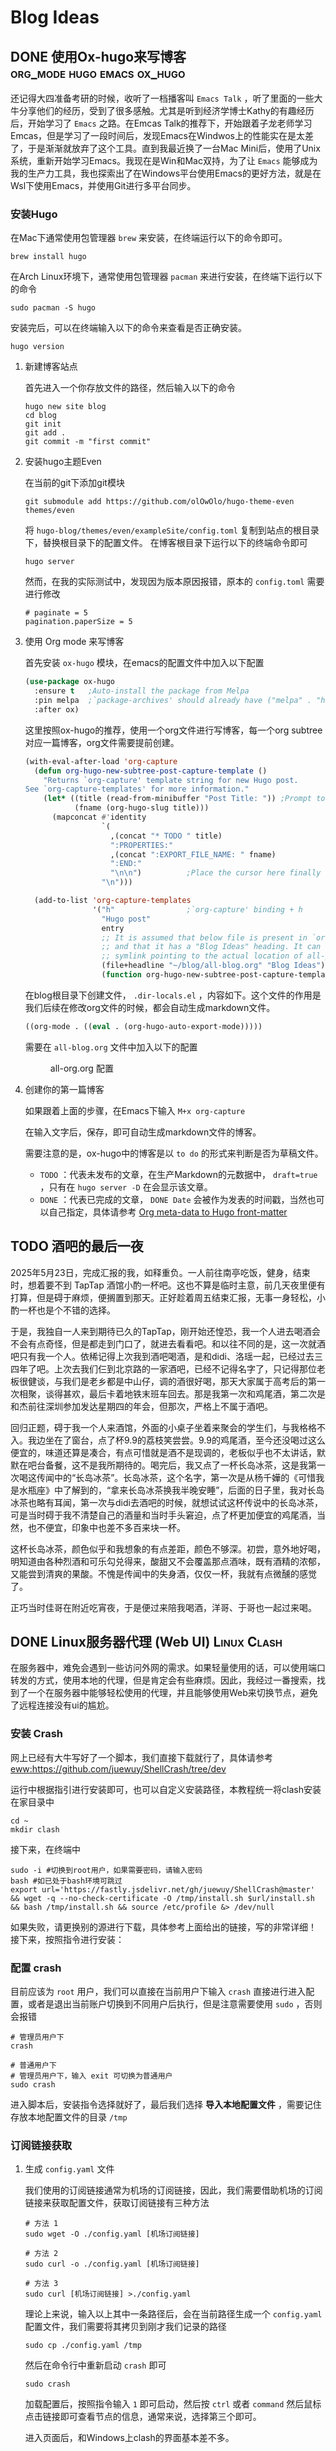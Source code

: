 #+hugo_base_dir: ~/myblog/
#+hugo_section: post
#+hugo_auto_set_lastmode: t
#+hugo_custom_front_matter: :author "Chris Ng"
#+hugo_code fence: nil
#+options: author:nil
#+STARTUP: logdrawer

* Blog Ideas
** DONE 使用Ox-hugo来写博客                     :org_mode:hugo:emacs:ox_hugo:
:PROPERTIES:
:EXPORT_FILE_NAME: blog-with-ox-hugo
:EXPORT_DATE: 2025-05-21
:EXPORT_HUGO_CATEGORIES: Emacs
:EXPORT_DESCRIPTION: 最近在学习Emacs，发现了一个能够使用 ~org mode~ 来写博客的新工具：ox-hugo，下面介绍我的配置方案。
:END:
还记得大四准备考研的时候，收听了一档播客叫 ~Emacs Talk~ ，听了里面的一些大牛分享他们的经历，受到了很多感触。尤其是听到经济学博士Kathy的有趣经历后，开始学习了 ~Emacs~ 之路。在Emcas Talk的推荐下，开始跟着子龙老师学习Emcas，但是学习了一段时间后，发现Emacs在Windwos上的性能实在是太差了，于是渐渐就放弃了这个工具。直到我最近换了一台Mac Mini后，使用了Unix系统，重新开始学习Emacs。我现在是Win和Mac双持，为了让 ~Emacs~ 能够成为我的生产力工具，我也探索出了在Windows平台使用Emacs的更好方法，就是在Wsl下使用Emacs，并使用Git进行多平台同步。
*** 安装Hugo
在Mac下通常使用包管理器 ~brew~ 来安装，在终端运行以下的命令即可。
#+BEGIN_SRC shell
brew install hugo
#+END_SRC

在Arch Linux环境下，通常使用包管理器 ~pacman~ 来进行安装，在终端下运行以下的命令
#+BEGIN_SRC shell
sudo pacman -S hugo
#+END_SRC

安装完后，可以在终端输入以下的命令来查看是否正确安装。
#+BEGIN_SRC shell
hugo version
#+END_SRC

****  新建博客站点
首先进入一个你存放文件的路径，然后输入以下的命令
#+BEGIN_SRC shell
  hugo new site blog
  cd blog
  git init
  git add .
  git commit -m "first commit"
#+END_SRC

**** 安装hugo主题Even
在当前的git下添加git模块
#+BEGIN_SRC shell
git submodule add https://github.com/olOwOlo/hugo-theme-even themes/even
#+END_SRC
将 ~hugo-blog/themes/even/exampleSite/config.toml~ 复制到站点的根目录下，替换根目录下的配置文件。
在博客根目录下运行以下的终端命令即可
#+BEGIN_SRC shell
hugo server
#+END_SRC

然而，在我的实际测试中，发现因为版本原因报错，原本的 ~config.toml~ 需要进行修改
#+BEGIN_SRC shell
# paginate = 5
pagination.paperSize = 5
#+END_SRC

**** 使用 Org mode 来写博客
首先安装 ~ox-hugo~ 模块，在emacs的配置文件中加入以下配置
#+BEGIN_SRC emacs-lisp
(use-package ox-hugo
  :ensure t   ;Auto-install the package from Melpa
  :pin melpa  ;`package-archives' should already have ("melpa" . "https://melpa.org/packages/")
  :after ox)
#+END_SRC  

这里按照ox-hugo的推荐，使用一个org文件进行写博客，每一个org subtree 对应一篇博客，org文件需要提前创建。
#+BEGIN_SRC emacs-lisp
(with-eval-after-load 'org-capture
  (defun org-hugo-new-subtree-post-capture-template ()
    "Returns `org-capture' template string for new Hugo post.
See `org-capture-templates' for more information."
    (let* ((title (read-from-minibuffer "Post Title: ")) ;Prompt to enter the post title
           (fname (org-hugo-slug title)))
      (mapconcat #'identity
                 `(
                   ,(concat "* TODO " title)
                   ":PROPERTIES:"
                   ,(concat ":EXPORT_FILE_NAME: " fname)
                   ":END:"
                   "\n\n")          ;Place the cursor here finally
                 "\n")))

  (add-to-list 'org-capture-templates
               '("h"                ;`org-capture' binding + h
                 "Hugo post"
                 entry
                 ;; It is assumed that below file is present in `org-directory'
                 ;; and that it has a "Blog Ideas" heading. It can even be a
                 ;; symlink pointing to the actual location of all-posts.org!
                 (file+headline "~/blog/all-blog.org" "Blog Ideas")
                 (function org-hugo-new-subtree-post-capture-template))))
#+END_SRC

在blog根目录下创建文件， ~.dir-locals.el~ ，内容如下。这个文件的作用是我们后续在修改org文件的时候，都会自动生成markdown文件。
#+BEGIN_SRC emacs-lisp
((org-mode . ((eval . (org-hugo-auto-export-mode)))))
#+END_SRC
需要在 ~all-blog.org~ 文件中加入以下的配置
#+CAPTION: all-org.org 配置
[[file:content/figure/blog_with_ox_hugo/1.png]]

**** 创建你的第一篇博客
如果跟着上面的步骤，在Emacs下输入 ~M+x org-capture~
[[file:content/figure/blog_with_ox_hugo/2.png]]

[[file:content/figure/blog_with_ox_hugo/3.png]]

在输入文字后，保存，即可自动生成markdown文件的博客。

需要注意的是，ox-hugo中的博客是以 ~to do~ 的形式来判断是否为草稿文件。
+ ~TODO~ ：代表未发布的文章，在生产Markdown的元数据中， ~draft=true~ ，只有在 ~hugo server -D~ 在会显示该文章。
+ ~DONE~ ：代表已完成的文章， ~DONE Date~ 会被作为发表的时间戳，当然也可以自己指定，具体请参考 [[https://ox-hugo.scripter.co/doc/org-meta-data-to-hugo-front-matter/][Org meta-data to Hugo front-matter]]
** TODO 酒吧的最后一夜
:PROPERTIES:
:EXPORT_FILE_NAME: mkc小分队第一次前往酒吧记录
:EXPORT_DATE: 2025-05-26
:EXPORT_HUGO_CATEGORIES: Life
:END:
2025年5月23日，完成汇报的我，如释重负。一人前往南亭吃饭，健身，结束时，想着要不到 TapTap 酒馆小酌一杯吧。这也不算是临时主意，前几天夜里便有打算，但是碍于麻烦，便搁置到那天。正好趁着周五结束汇报，无事一身轻松，小酌一杯也是个不错的选择。

于是，我独自一人来到期待已久的TapTap，刚开始还惶恐，我一个人进去喝酒会不会有点奇怪，但是都走到门口了，就进去看看吧。和以往不同的是，这一次就酒吧只有我一个人。依稀记得上次我到酒吧喝酒，是和didi、洛瑶一起，已经过去三四年了吧。上次去我们仨到北京路的一家酒吧，已经不记得名字了，只记得那位老板很健谈，与我们是老乡都是中山仔，调的酒很好喝，那天大家属于高考后的第一次相聚，谈得甚欢，最后卡着地铁末班车回去。那是我第一次和鸡尾酒，第二次是和杰前往深圳参加发达星期四的年会，但那次，严格上不属于酒吧。

回归正题，碍于我一个人来酒馆，外面的小桌子坐着来聚会的学生们，与我格格不入。我边坐在了窗台，点了杯9.9的荔枝笑尝尝。9.9的鸡尾酒，至今还没喝过这么便宜的，味道还算是凑合，有点可惜就是酒不是现调的，老板似乎也不太讲话，默默在吧台备餐，这不是我所期待的。喝完后，我又点了一杯长岛冰茶，这是我第一次喝这传闻中的“长岛冰茶”。长岛冰茶，这个名字，第一次是从杨千嬅的《可惜我是水瓶座》中了解到的，“拿来长岛冰茶换我半晚安睡”，后面的日子里，我对长岛冰茶也略有耳闻，第一次与didi去酒吧的时候，就想试试这杯传说中的长岛冰茶，可是当时碍于我不清楚自己的酒量和当时手头窘迫，点了杯更加便宜的鸡尾酒，当然，也不便宜，印象中也差不多百来块一杯。

这杯长岛冰茶，颜色似乎和我想象的有点差距，颜色不够深。初尝，意外地好喝，明知道由各种烈酒和可乐勾兑得来，酸甜又不会覆盖那点酒味，既有酒精的浓郁，又能尝到清爽的果酸。不愧是传闻中的失身酒，仅仅一杯，我就有点微醺的感觉了。

正巧当时佳哥在附近吃宵夜，于是便过来陪我喝酒，洋哥、于哥也一起过来喝。
** DONE Linux服务器代理 (Web UI)                                :Linux:Clash:
:PROPERTIES:
:EXPORT_FILE_NAME: linux服务器代理-web-ui
:EXPORT_DATE: 2025-05-30
:EXPORT_HUGO_CATEGORIES: Linux
:END:

在服务器中，难免会遇到一些访问外网的需求。如果轻量使用的话，可以使用端口转发的方式，使用本地的代理，但是肯定会有些麻烦。因此，我经过一番搜索，找到了一个在服务器中能够轻松使用的代理，并且能够使用Web来切换节点，避免了远程连接没有ui的尴尬。

*** 安装 Crash
网上已经有大牛写好了一个脚本，我们直接下载就行了，具体请参考 [[eww:https://github.com/juewuy/ShellCrash/tree/dev]]

运行中根据指引进行安装即可，也可以自定义安装路径，本教程统一将clash安装在家目录中
#+BEGIN_SRC shell
  cd ~
  mkdir clash
#+END_SRC

接下来，在终端中

#+BEGIN_SRC shell
  sudo -i #切换到root用户，如果需要密码，请输入密码
  bash #如已处于bash环境可跳过
  export url='https://fastly.jsdelivr.net/gh/juewuy/ShellCrash@master' && wget -q --no-check-certificate -O /tmp/install.sh $url/install.sh  && bash /tmp/install.sh && source /etc/profile &> /dev/null
#+END_SRC
如果失败，请更换别的源进行下载，具体参考上面给出的链接，写的非常详细！
接下来，按照指令进行安装：

[[file:content/figure/clash/install_1.png]]

[[file:content/figure/clash/install_2.png]]

*** 配置 crash

目前应该为 ~root~ 用户，我们可以直接在当前用户下输入 ~crash~ 直接进行进入配置，或者是退出当前账户切换到不同用户后执行，但是注意需要使用 ~sudo~ ，否则会报错

#+BEGIN_SRC shell
  # 管理员用户下
  crash

  # 普通用户下
  # 管理员用户下，输入 exit 可切换为普通用户
  sudo crash
#+END_SRC

进入脚本后，安装指令选择就好了，最后我们选择 *导入本地配置文件* ，需要记住存放本地配置文件的目录 ~/tmp~

[[file:content/figure/clash/1.png]]

[[file:content/figure/clash/2.png]]

[[file:content/figure/clash/3.png]]


*** 订阅链接获取
**** 生成 ~config.yaml~ 文件

我们使用的订阅链接通常为机场的订阅链接，因此，我们需要借助机场的订阅链接来获取配置文件，获取订阅链接有三种方法
#+BEGIN_SRC shell
# 方法 1
sudo wget -O ./config.yaml [机场订阅链接]

# 方法 2
sudo curl -o ./config.yaml [机场订阅链接]

# 方法 3
sudo curl [机场订阅链接] >./config.yaml
#+END_SRC

理论上来说，输入以上其中一条路径后，会在当前路径生成一个 ~config.yaml~ 配置文件，我们需要将其拷贝到刚才我们记录的路径

#+BEGIN_SRC shell
  sudo cp ./config.yaml /tmp
#+END_SRC

然后在命令行中重新启动 ~crash~ 即可

#+BEGIN_SRC shell
sudo crash
#+END_SRC

[[file:content/figure/clash/4.png]]

加载配置后，按照指令输入 ~1~ 即可启动，然后按 ~ctrl~ 或者 ~command~ 然后鼠标点击链接即可查看节点的信息，通常来说，选择第三个即可。

[[file:content/figure/clash/5.png]]

进入页面后，和Windows上clash的界面基本差不多。

[[file:content/figure/clash/6.png]]


